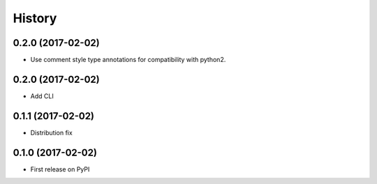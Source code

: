=======
History
=======


0.2.0 (2017-02-02)
------------------

* Use comment style type annotations for compatibility with python2.

0.2.0 (2017-02-02)
------------------

* Add CLI

0.1.1 (2017-02-02)
------------------

* Distribution fix

0.1.0 (2017-02-02)
------------------

* First release on PyPI
